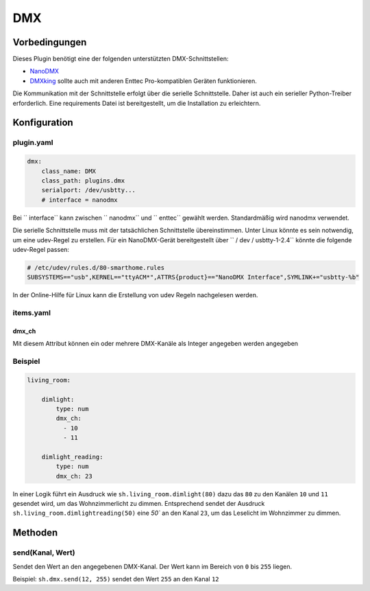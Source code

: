 DMX
===

Vorbedingungen
--------------

Dieses Plugin benötigt eine der folgenden unterstützten DMX-Schnittstellen:

- `NanoDMX`_
- `DMXking`_ sollte auch mit anderen Enttec Pro-kompatiblen Geräten funktionieren.

Die Kommunikation mit der Schnittstelle erfolgt über die serielle Schnittstelle.
Daher ist auch ein serieller Python-Treiber erforderlich. Eine requirements Datei ist
bereitgestellt, um die Installation zu erleichtern.

Konfiguration
-------------

plugin.yaml
~~~~~~~~~~~

.. code :: yaml

   dmx:
       class_name: DMX
       class_path: plugins.dmx
       serialport: /dev/usbtty...
       # interface = nanodmx

Bei `` interface`` kann zwischen `` nanodmx`` und `` enttec`` gewählt werden.
Standardmäßig wird nanodmx verwendet.

Die serielle Schnittstelle muss mit der tatsächlichen Schnittstelle übereinstimmen. Unter Linux könnte es sein
notwendig, um eine udev-Regel zu erstellen. Für ein NanoDMX-Gerät bereitgestellt über
`` / dev / usbtty-1-2.4`` könnte die folgende udev-Regel passen:

.. code :: bash

   # /etc/udev/rules.d/80-smarthome.rules
   SUBSYSTEMS=="usb",KERNEL=="ttyACM*",ATTRS{product}=="NanoDMX Interface",SYMLINK+="usbtty-%b"

In der Online-Hilfe für Linux kann die Erstellung von udev Regeln nachgelesen werden.

items.yaml
~~~~~~~~~~

dmx_ch
^^^^^^

Mit diesem Attribut können ein oder mehrere DMX-Kanäle als Integer angegeben werden
angegeben

Beispiel
~~~~~~~~

.. code:: yaml

   living_room:

       dimlight:
           type: num
           dmx_ch:
             - 10
             - 11

       dimlight_reading:
           type: num
           dmx_ch: 23

In einer Logik führt ein Ausdruck wie ``sh.living_room.dimlight(80)`` dazu das
``80`` zu den Kanälen ``10`` und ``11`` gesendet wird, um das Wohnzimmerlicht zu dimmen.
Entsprechend sendet der Ausdruck ``sh.living_room.dimlightreading(50)`` eine `50`` an den Kanal
``23``, um das Leselicht im Wohnzimmer zu dimmen.

Methoden
--------

send(Kanal, Wert)
~~~~~~~~~~~~~~~~~

Sendet den Wert an den angegebenen DMX-Kanal. Der Wert kann im Bereich von ``0`` bis ``255`` liegen.

Beispiel:
``sh.dmx.send(12, 255)`` sendet den Wert ``255`` an den Kanal ``12``

.. _NanoDMX: http://www.dmx4all.de/
.. _DMXking: http://www.dmxking.com
